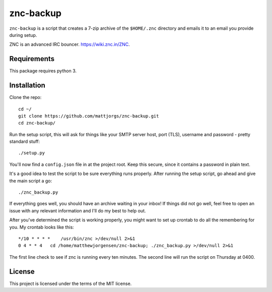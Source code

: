 znc-backup
==========

``znc-backup`` is a script that creates a 7-zip archive of the ``$HOME/.znc``
directory and emails it to an email you provide during setup.

ZNC is an advanced IRC bouncer. https://wiki.znc.in/ZNC.

Requirements
------------

This package requires python 3. 

Installation
------------

Clone the repo::

    cd ~/
    git clone https://github.com/mattjorgs/znc-backup.git
    cd znc-backup/

Run the setup script, this will ask for things like your SMTP server host, port
(TLS), username and password - pretty standard stuff::

    ./setup.py

You'll now find a ``config.json`` file in at the project root. Keep this secure,
since it contains a password in plain text.

It's a good idea to test the script to be sure everything runs properly. After
running the setup script, go ahead and give the main script a go::

    ./znc_backup.py

If everything goes well, you should have an archive waiting in your inbox! If
things did not go well, feel free to open an issue with any relevant information
and I'll do my best to help out.

After you've determined the script is working properly, you might want to set
up crontab to do all the remembering for you. My crontab looks like this::

    */10 * * * *    /usr/bin/znc >/dev/null 2>&1
    0 4 * * 4   cd /home/matthewjorgensen/znc-backup; ./znc_backup.py >/dev/null 2>&1

The first line check to see if znc is running every ten minutes. The second line will run the script on Thursday at 0400.

License
-------

This project is licensed under the terms of the MIT license.
